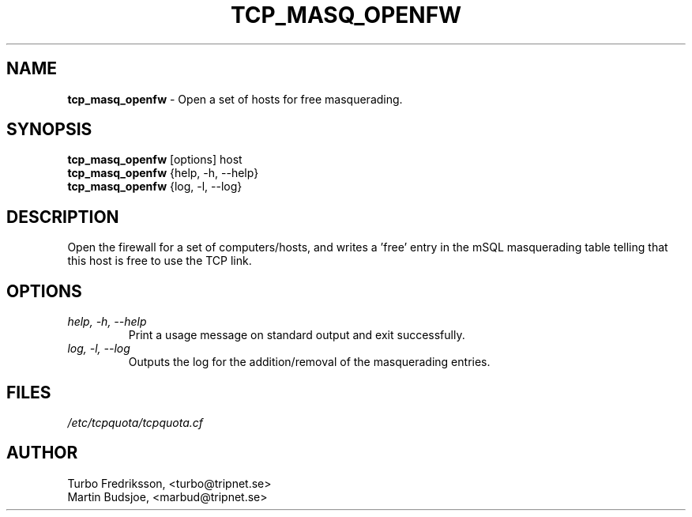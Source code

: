 .TH TCP_MASQ_OPENFW 8 "TCPQuota Utilities" "FSF" \" -*- nroff -*-
.SH NAME
.B tcp_masq_openfw
\- Open a set of hosts for free masquerading.
.SH SYNOPSIS
.B tcp_masq_openfw
[options] host
.br
.B tcp_masq_openfw
{help, -h, --help}
.br
.B tcp_masq_openfw
{log, -l, --log}
.SH DESCRIPTION
Open the firewall for a set of computers/hosts, and writes
a 'free' entry in the mSQL masquerading table telling that
this host is free to use the TCP link.
.SH OPTIONS
.TP
.I "help, \-h, \-\-help"
Print a usage message on standard output and exit
successfully.
.TP
.I "log, \-l, \-\-log"
Outputs the log for the addition/removal of the
masquerading entries.
.SH FILES
.I "/etc/tcpquota/tcpquota.cf"
.SH AUTHOR
Turbo Fredriksson, <turbo@tripnet.se>
.br
Martin Budsjoe, <marbud@tripnet.se>
